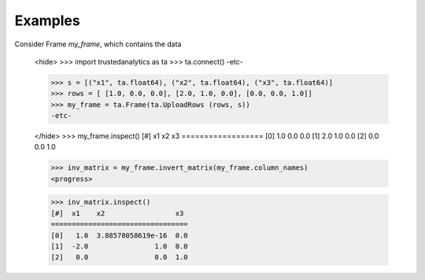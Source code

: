 Examples
--------
Consider Frame *my_frame*, which contains the data

    <hide>
    >>> import trustedanalytics as ta
    >>> ta.connect()
    -etc-

    >>> s = [("x1", ta.float64), ("x2", ta.float64), ("x3", ta.float64)]
    >>> rows = [ [1.0, 0.0, 0.0], [2.0, 1.0, 0.0], [0.0, 0.0, 1.0]]
    >>> my_frame = ta.Frame(ta.UploadRows (rows, s))
    -etc-

    </hide>
    >>> my_frame.inspect()
    [#]  x1   x2   x3
    ==================
    [0]  1.0  0.0  0.0
    [1]  2.0  1.0  0.0
    [2]  0.0  0.0  1.0

    >>> inv_matrix = my_frame.invert_matrix(my_frame.column_names)
    <progress>

    >>> inv_matrix.inspect()
    [#]  x1    x2                 x3
    =================================
    [0]   1.0  3.88578058619e-16  0.0
    [1]  -2.0                1.0  0.0
    [2]   0.0                0.0  1.0






